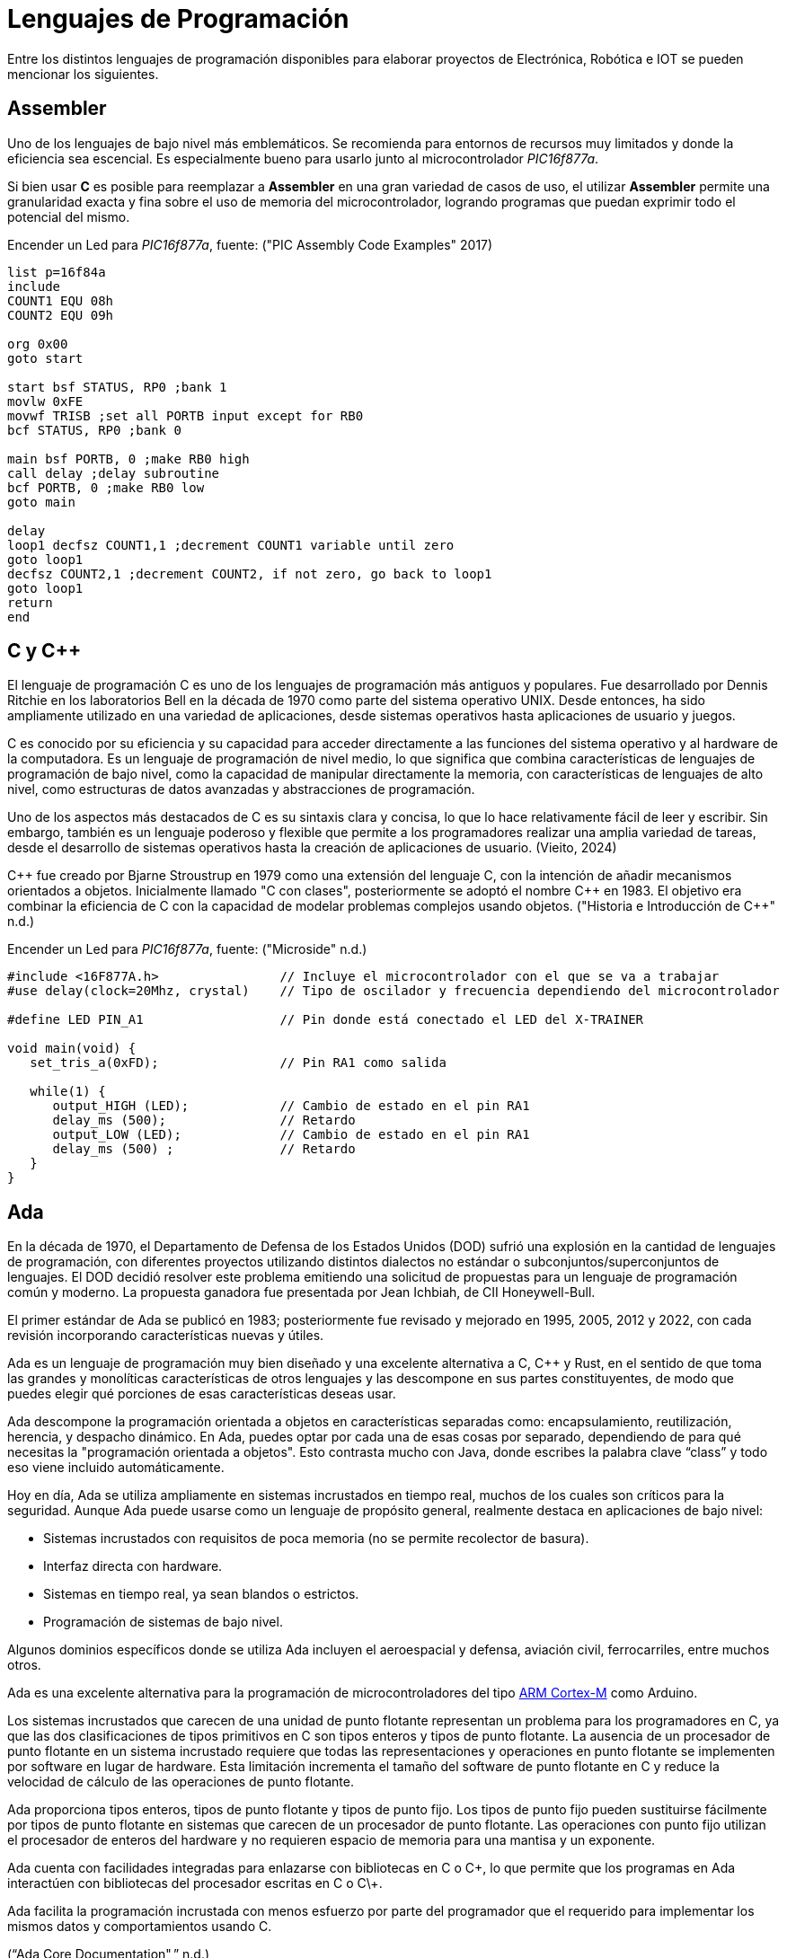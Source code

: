 = Lenguajes de Programación

Entre los distintos lenguajes de programación disponibles para elaborar proyectos
de Electrónica, Robótica e IOT se pueden mencionar los siguientes.

== Assembler

Uno de los lenguajes de bajo nivel más emblemáticos. Se recomienda para entornos
de recursos muy limitados y donde la eficiencia sea escencial. 
Es especialmente bueno para usarlo junto al microcontrolador _PIC16f877a_.

Si bien usar *C* es posible para reemplazar a *Assembler* en una gran variedad de
casos de uso, el utilizar *Assembler* permite una granularidad exacta y fina 
sobre el uso de memoria del microcontrolador, logrando programas que puedan
exprimir todo el potencial del mismo.

.Encender un Led para _PIC16f877a_, fuente: ("PIC Assembly Code Examples" 2017)
[source, armasm]
----
list p=16f84a
include 
COUNT1 EQU 08h
COUNT2 EQU 09h

org 0x00
goto start

start bsf STATUS, RP0 ;bank 1
movlw 0xFE
movwf TRISB ;set all PORTB input except for RB0
bcf STATUS, RP0 ;bank 0

main bsf PORTB, 0 ;make RB0 high
call delay ;delay subroutine
bcf PORTB, 0 ;make RB0 low
goto main

delay
loop1 decfsz COUNT1,1 ;decrement COUNT1 variable until zero
goto loop1
decfsz COUNT2,1 ;decrement COUNT2, if not zero, go back to loop1
goto loop1
return
end
----

== C y C++

El lenguaje de programación C es uno de los lenguajes de programación más antiguos y populares. 
Fue desarrollado por Dennis Ritchie en los laboratorios Bell en la década de 1970 como parte del sistema operativo UNIX. 
Desde entonces, ha sido ampliamente utilizado en una variedad de aplicaciones, desde sistemas operativos hasta aplicaciones de usuario y juegos.

C es conocido por su eficiencia y su capacidad para acceder directamente a las funciones del 
sistema operativo y al hardware de la computadora. Es un lenguaje de programación de 
nivel medio, lo que significa que combina características de lenguajes de 
programación de bajo nivel, como la capacidad de manipular directamente la memoria, 
con características de lenguajes de alto nivel, como estructuras de datos avanzadas y 
abstracciones de programación.

Uno de los aspectos más destacados de C es su sintaxis clara y concisa, 
lo que lo hace relativamente fácil de leer y escribir. Sin embargo, también es un lenguaje poderoso y 
flexible que permite a los programadores realizar una amplia variedad de tareas, desde el desarrollo de 
sistemas operativos hasta la creación de aplicaciones de usuario. (Vieito, 2024)

C\++ fue creado por Bjarne Stroustrup en 1979 como una extensión del lenguaje C, 
con la intención de añadir mecanismos orientados a objetos. 
Inicialmente llamado "C con clases", posteriormente se adoptó el nombre C++ en 1983. 
El objetivo era combinar la eficiencia de C con la capacidad de modelar problemas 
complejos usando objetos. ("Historia e Introducción de C++" n.d.)

.Encender un Led para _PIC16f877a_, fuente: ("Microside" n.d.)
[source, c]
----
#include <16F877A.h>                // Incluye el microcontrolador con el que se va a trabajar 
#use delay(clock=20Mhz, crystal)    // Tipo de oscilador y frecuencia dependiendo del microcontrolador 

#define LED PIN_A1                  // Pin donde está conectado el LED del X-TRAINER

void main(void) {
   set_tris_a(0xFD);                // Pin RA1 como salida
     
   while(1) {
      output_HIGH (LED);            // Cambio de estado en el pin RA1
      delay_ms (500);               // Retardo
      output_LOW (LED);             // Cambio de estado en el pin RA1     
      delay_ms (500) ;              // Retardo
   }
}
----

== Ada

En la década de 1970, el Departamento de Defensa de los Estados Unidos (DOD) sufrió una explosión en la cantidad de lenguajes de programación, 
con diferentes proyectos utilizando distintos dialectos no estándar o subconjuntos/superconjuntos de lenguajes. 
El DOD decidió resolver este problema emitiendo una solicitud de propuestas para un lenguaje de programación común y moderno. 
La propuesta ganadora fue presentada por Jean Ichbiah, de CII Honeywell-Bull.

El primer estándar de Ada se publicó en 1983; posteriormente fue revisado y mejorado en 1995, 2005, 2012 y 2022, 
con cada revisión incorporando características nuevas y útiles.

Ada es un lenguaje de programación muy bien diseñado y una excelente alternativa a C, C++ y Rust, 
en el sentido de que toma las grandes y monolíticas características de otros lenguajes y las descompone en sus partes constituyentes, 
de modo que puedes elegir qué porciones de esas características deseas usar. 

Ada descompone la programación orientada a objetos en características separadas como: encapsulamiento, reutilización, herencia, y despacho dinámico.
En Ada, puedes optar por cada una de esas cosas por separado, dependiendo de para qué necesitas la "programación orientada a objetos". 
Esto contrasta mucho con Java, donde escribes la palabra clave “class” y todo eso viene incluido automáticamente.

Hoy en día, Ada se utiliza ampliamente en sistemas incrustados en tiempo real, muchos de los cuales son críticos para la seguridad. 
Aunque Ada puede usarse como un lenguaje de propósito general, realmente destaca en aplicaciones de bajo nivel:

- Sistemas incrustados con requisitos de poca memoria (no se permite recolector de basura).
- Interfaz directa con hardware.
- Sistemas en tiempo real, ya sean blandos o estrictos.
- Programación de sistemas de bajo nivel.

Algunos dominios específicos donde se utiliza Ada incluyen el
aeroespacial y defensa, aviación civil, ferrocarriles, entre muchos otros.

Ada es una excelente alternativa para la programación de microcontroladores del tipo 
http://inspirel.com/articles/Ada_On_Cortex.html[ARM Cortex-M] como Arduino.

Los sistemas incrustados que carecen de una unidad de punto flotante representan un problema para los programadores en C, 
ya que las dos clasificaciones de tipos primitivos en C son tipos enteros y tipos de punto flotante. 
La ausencia de un procesador de punto flotante en un sistema incrustado requiere que todas las representaciones y operaciones en punto 
flotante se implementen por software en lugar de hardware. Esta limitación incrementa el tamaño del software de 
punto flotante en C y reduce la velocidad de cálculo de las operaciones de punto flotante.

Ada proporciona tipos enteros, tipos de punto flotante y tipos de punto fijo. 
Los tipos de punto fijo pueden sustituirse fácilmente por tipos de punto flotante en sistemas que carecen de un 
procesador de punto flotante. Las operaciones con punto fijo utilizan el procesador de 
enteros del hardware y no requieren espacio de memoria para una mantisa y un exponente.

Ada cuenta con facilidades integradas para enlazarse con bibliotecas en C o C\++, 
lo que permite que los programas en Ada interactúen con bibliotecas del procesador escritas en C o C\++.

Ada facilita la programación incrustada con menos esfuerzo por parte del programador que el 
requerido para implementar los mismos datos y comportamientos usando C.

(“Ada Core Documentation",” n.d.)

.Encender un Led con Ada, fuente: https://github.com/kylelk/blink-example/
[source, ada]
----
with GPIO;
with Ada.Text_IO;

procedure main is
   package TIO renames Ada.Text_IO;

   Pin_Num     : constant GPIO.Pin_Number := 0;
   Button_Pin  : constant GPIO.Pin_Number := 1;
   Blink_Delay : constant Float           := 0.25;

   type LED_Modes is (LED_Off, LED_Blink, LED_On);

   task type Blinking_Light is
      entry Mode (Mode_Value : LED_Modes);
   end Blinking_Light;

   task body Blinking_Light is
      Current_Mode : LED_Modes := LED_Off;
   begin
      loop
         select
            accept Mode (Mode_Value : LED_Modes) do
               Current_Mode := Mode_Value;
            end Mode;
         else
            if Current_Mode = LED_Off then
               GPIO.Digital_Write (Pin_Num, GPIO.Low);

            elsif Current_Mode = LED_Blink then
               GPIO.Digital_Write (Pin_Num, GPIO.High);
               delay Duration (Blink_Delay);
               GPIO.Digital_Write (Pin_Num, GPIO.Low);
               delay Duration (Blink_Delay);

            elsif Current_Mode = LED_On then
               GPIO.Digital_Write (Pin_Num, GPIO.High);
            end if;

         end select;
      end loop;
   end Blinking_Light;

   Light      : Blinking_Light;
   Light_Mode : LED_Modes := LED_Off;
   Down_Press : Boolean   := True;

   procedure Button_Clicked is
   begin
      if Down_Press then
         TIO.Put_Line ("button clicked " & LED_Modes'Image (Light_Mode));
         Light.Mode (Light_Mode);
         if Light_Mode = LED_Modes'Last then
            Light_Mode := LED_Modes'First;
         else
            Light_Mode := LED_Modes'Val (LED_Modes'Pos (Light_Mode) + 1);
         end if;
      end if;
      Down_Press := not Down_Press;
   end Button_Clicked;

begin
   GPIO.Setup;
   GPIO.Pin_Mode (Pin_Num, GPIO.Output);
   GPIO.Pin_Mode (Button_Pin, GPIO.Input);

   -- register button callback
   GPIO.Pin_Interrupt (Button_Pin, GPIO.Edge_Both, Button_Clicked'Access);
end main;
----

== Erlang y Elixir

El _ESP32_ típico viene con 520 KB de RAM y 4 MB de almacenamiento flash, aproximadamente las especificaciones de una computadora de escritorio de mediados de los años 80. 
Además, la mayoría de los entornos de microcontroladores no admiten APIs POSIX nativas para interactuar con un sistema operativo y, en muchos casos, las abstracciones comunes de un sistema operativo, 
como procesos, hilos o archivos, simplemente no están disponibles.

Sin embargo, dado que la _BEAM_ proporciona un entorno de multitarea con planificación preventiva (pre-emptive), muchas de las abstracciones comunes de los sistemas operativos, especialmente las relacionadas con hilos y concurrencia, simplemente no son necesarias. 
Como lenguajes orientados a la concurrencia, Erlang y Elixir admiten “procesos” ligeros, con el paso de mensajes como mecanismo para la comunicación entre procesos (de Erlang), multitarea con planificación preventiva, y asignación de memoria y recolección de basura por proceso.

En muchos aspectos, el modelo de programación de Erlang y Elixir se asemeja más al de un sistema operativo con múltiples procesos concurrentes ejecutándose en él, donde los procesos del sistema operativo son unidades individuales de ejecución, se comunican mediante el paso de mensajes (señales) y no comparten estado entre sí.

Esto contrasta con la mayoría de los lenguajes de programación populares en la actualidad (C, C++, Java, Python, etc.), que utilizan abstracciones de hilos para lograr concurrencia dentro de un único espacio de memoria, y que, por lo tanto, 
requieren especial atención en los casos en que múltiples CPUs operan sobre una región de memoria compartida, lo cual exige el uso de hilos, bloqueos, semáforos, etc.

La _BEAM_ permite desarrollar aplicaciones en dispositivos pequeños (AtomVM). 
Esto hace que escribir código concurrente para microcontroladores (por ejemplo, una aplicación que lea datos de sensores, 
atienda solicitudes HTTP y actualice el reloj del sistema, todo al mismo tiempo) sea increíblemente simple y natural,
mucho más fácil que escribir programas concurrentes en C, C++ o incluso, por ejemplo, en MicroPython
(“Welcome to AtomVM! — AtomVM Documentation,” n.d.).

.Ejemplo de Blinky en Erlang
[source, erlang]
----
-module(blinky).
-export([start/0]).

-define(PIN, 2).

start() ->
    gpio:set_pin_mode(?PIN, output),
    loop(?PIN, low).

loop(Pin, Level) ->
    io:format("Setting pin ~p ~p~n", [Pin, Level]),
    gpio:digital_write(Pin, Level),
    timer:sleep(1000),
    loop(Pin, toggle(Level)).

toggle(high) ->
    low;
toggle(low) ->
    high.
----

== Otros

Existen otras alternativas válidas como:

- https://micropython.org/[MicroPython].
- https://www.espruino.com/[Espruino].
- https://picoruby.github.io/[PicoRuby].
- https://tinygo.org/[TinyGo].
- https://docs.rust-embedded.org/book/index.html[Embedded Rust].
